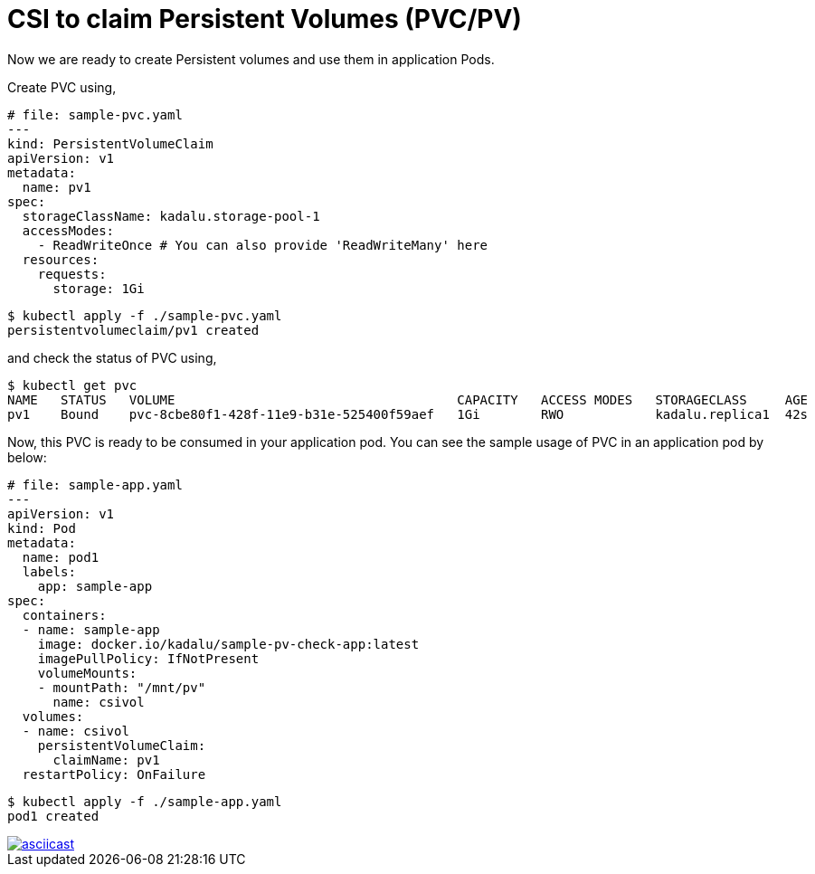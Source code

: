 = CSI to claim Persistent Volumes (PVC/PV)

Now we are ready to create Persistent volumes and use them in application Pods.

Create PVC using,

[source,yaml]
----
# file: sample-pvc.yaml
---
kind: PersistentVolumeClaim
apiVersion: v1
metadata:
  name: pv1
spec:
  storageClassName: kadalu.storage-pool-1
  accessModes:
    - ReadWriteOnce # You can also provide 'ReadWriteMany' here
  resources:
    requests:
      storage: 1Gi
----

[source,console]
----
$ kubectl apply -f ./sample-pvc.yaml
persistentvolumeclaim/pv1 created
----

and check the status of PVC using,

[source,console]
----
$ kubectl get pvc
NAME   STATUS   VOLUME                                     CAPACITY   ACCESS MODES   STORAGECLASS     AGE
pv1    Bound    pvc-8cbe80f1-428f-11e9-b31e-525400f59aef   1Gi        RWO            kadalu.replica1  42s
----

Now, this PVC is ready to be consumed in your application pod. You can see the
sample usage of PVC in an application pod by below:

[source,yaml]
----
# file: sample-app.yaml
---
apiVersion: v1
kind: Pod
metadata:
  name: pod1
  labels:
    app: sample-app
spec:
  containers:
  - name: sample-app
    image: docker.io/kadalu/sample-pv-check-app:latest
    imagePullPolicy: IfNotPresent
    volumeMounts:
    - mountPath: "/mnt/pv"
      name: csivol
  volumes:
  - name: csivol
    persistentVolumeClaim:
      claimName: pv1
  restartPolicy: OnFailure
----

[source,console]
----
$ kubectl apply -f ./sample-app.yaml
pod1 created
----

[link=https://asciinema.org/a/259951]
image::https://asciinema.org/a/259951.svg[asciicast]
